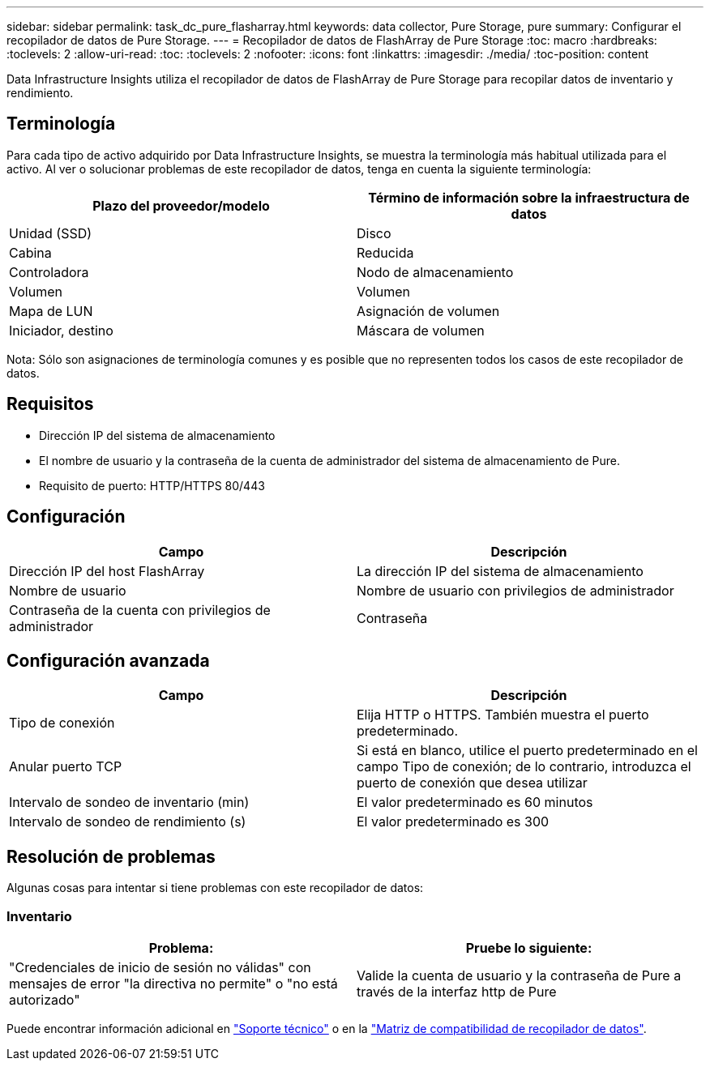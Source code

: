 ---
sidebar: sidebar 
permalink: task_dc_pure_flasharray.html 
keywords: data collector, Pure Storage, pure 
summary: Configurar el recopilador de datos de Pure Storage. 
---
= Recopilador de datos de FlashArray de Pure Storage
:toc: macro
:hardbreaks:
:toclevels: 2
:allow-uri-read: 
:toc: 
:toclevels: 2
:nofooter: 
:icons: font
:linkattrs: 
:imagesdir: ./media/
:toc-position: content


[role="lead"]
Data Infrastructure Insights utiliza el recopilador de datos de FlashArray de Pure Storage para recopilar datos de inventario y rendimiento.



== Terminología

Para cada tipo de activo adquirido por Data Infrastructure Insights, se muestra la terminología más habitual utilizada para el activo. Al ver o solucionar problemas de este recopilador de datos, tenga en cuenta la siguiente terminología:

[cols="2*"]
|===
| Plazo del proveedor/modelo | Término de información sobre la infraestructura de datos 


| Unidad (SSD) | Disco 


| Cabina | Reducida 


| Controladora | Nodo de almacenamiento 


| Volumen | Volumen 


| Mapa de LUN | Asignación de volumen 


| Iniciador, destino | Máscara de volumen 
|===
Nota: Sólo son asignaciones de terminología comunes y es posible que no representen todos los casos de este recopilador de datos.



== Requisitos

* Dirección IP del sistema de almacenamiento
* El nombre de usuario y la contraseña de la cuenta de administrador del sistema de almacenamiento de Pure.
* Requisito de puerto: HTTP/HTTPS 80/443




== Configuración

[cols="2*"]
|===
| Campo | Descripción 


| Dirección IP del host FlashArray | La dirección IP del sistema de almacenamiento 


| Nombre de usuario | Nombre de usuario con privilegios de administrador 


| Contraseña de la cuenta con privilegios de administrador | Contraseña 
|===


== Configuración avanzada

[cols="2*"]
|===
| Campo | Descripción 


| Tipo de conexión | Elija HTTP o HTTPS. También muestra el puerto predeterminado. 


| Anular puerto TCP | Si está en blanco, utilice el puerto predeterminado en el campo Tipo de conexión; de lo contrario, introduzca el puerto de conexión que desea utilizar 


| Intervalo de sondeo de inventario (min) | El valor predeterminado es 60 minutos 


| Intervalo de sondeo de rendimiento (s) | El valor predeterminado es 300 
|===


== Resolución de problemas

Algunas cosas para intentar si tiene problemas con este recopilador de datos:



=== Inventario

[cols="2*"]
|===
| Problema: | Pruebe lo siguiente: 


| "Credenciales de inicio de sesión no válidas" con mensajes de error "la directiva no permite" o "no está autorizado" | Valide la cuenta de usuario y la contraseña de Pure a través de la interfaz http de Pure 
|===
Puede encontrar información adicional en link:concept_requesting_support.html["Soporte técnico"] o en la link:reference_data_collector_support_matrix.html["Matriz de compatibilidad de recopilador de datos"].
